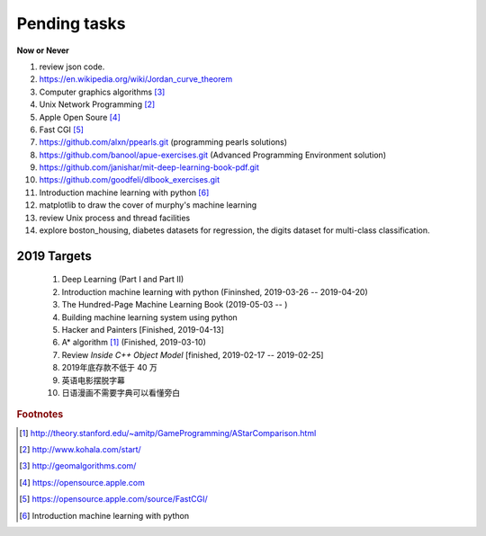 *************
Pending tasks
*************

**Now or Never**

#. review json code.

#. https://en.wikipedia.org/wiki/Jordan_curve_theorem

#. Computer graphics algorithms [#geomatric_alg]_
#. Unix Network Programming [#unix_network_programming]_
#. Apple Open Soure [#apple_opensource]_
#. Fast CGI [#fastcgi]_

#. https://github.com/alxn/ppearls.git (programming pearls solutions)
#. https://github.com/banool/apue-exercises.git (Advanced Programming Environment solution)

#. https://github.com/janishar/mit-deep-learning-book-pdf.git
#. https://github.com/goodfeli/dlbook_exercises.git
#. Introduction machine learning with python [#introduction_ml_py]_
   
#. matplotlib to draw the cover of murphy's machine learning
#. review Unix process and thread facilities
#. explore boston_housing, diabetes datasets for regression, the digits dataset for multi-class classification.

2019 Targets
============

    #. Deep Learning (Part I and Part II)
    #. Introduction machine learning with python (Fininshed, 2019-03-26 -- 2019-04-20)
    #. The Hundred-Page Machine Learning Book (2019-05-03 -- )
    #. Building machine learning system using python
    #. Hacker and Painters [Finished, 2019-04-13]
    #. A* algorithm [#a_star_algorithm]_ (Finished, 2019-03-10)
    #. Review *Inside C++ Object Model* [finished, 2019-02-17 -- 2019-02-25]
    #. 2019年底存款不低于 40 万
    #. 英语电影摆脱字幕
    #. 日语漫画不需要字典可以看懂旁白
    

.. rubric:: Footnotes

.. [#a_star_algorithm] http://theory.stanford.edu/~amitp/GameProgramming/AStarComparison.html
.. [#unix_network_programming] http://www.kohala.com/start/ 
.. [#geomatric_alg] http://geomalgorithms.com/
.. [#apple_opensource] https://opensource.apple.com
.. [#fastcgi] https://opensource.apple.com/source/FastCGI/
.. [#introduction_ml_py] Introduction machine learning with python